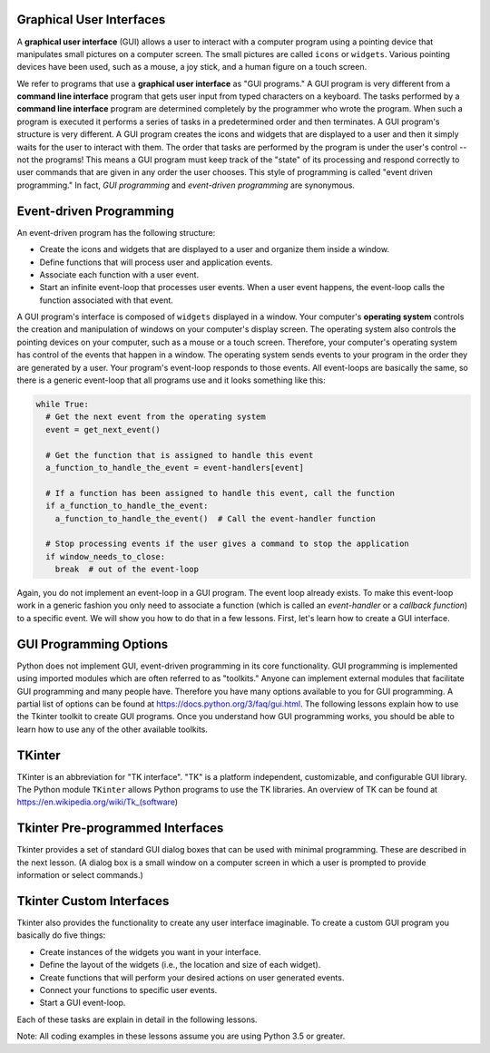 ..  Copyright (C)  Brad Miller, David Ranum, Jeffrey Elkner, Peter Wentworth, Allen B. Downey, Chris
    Meyers, and Dario Mitchell.  Permission is granted to copy, distribute
    and/or modify this document under the terms of the GNU Free Documentation
    License, Version 1.3 or any later version published by the Free Software
    Foundation; with Invariant Sections being Forward, Prefaces, and
    Contributor List, no Front-Cover Texts, and no Back-Cover Texts.  A copy of
    the license is included in the section entitled "GNU Free Documentation
    License".

.. qnum::
   :prefix: list-1-
   :start: 1

Graphical User Interfaces
=========================

A **graphical user interface** (GUI) allows a user
to interact with a computer program using a pointing device that manipulates
small pictures on a computer screen. The small pictures are called ``icons`` or
``widgets``. Various pointing devices have been used, such as a mouse, a joy stick,
and a human figure on a touch screen.

We refer to programs that use a **graphical user interface** as "GUI programs."
A GUI program is very different from a **command line interface** program
that gets user input from typed characters on a keyboard.
The tasks performed by a **command line interface** program
are determined completely by the programmer who wrote the program. When such a
program is executed it performs a series of tasks in a predetermined order and
then terminates. A GUI program's structure is very different. A GUI program
creates the icons and widgets that are displayed to a user and then it
simply waits for the user to interact with them. The order that tasks are
performed by the program is under the user's control -- not the programs!
This means a GUI program must keep track of the "state" of its processing
and respond correctly to user commands that are given in any order the user
chooses. This style of programming is called "event driven programming."
In fact, *GUI programming* and *event-driven programming* are synonymous.

Event-driven Programming
========================

An event-driven program has the following structure:

* Create the icons and widgets that are displayed to a user and organize
  them inside a window.
* Define functions that will process user and application events.
* Associate each function with a user event.
* Start an infinite event-loop that processes user events. When a user
  event happens, the event-loop calls the function associated with that
  event.

A GUI program's interface is composed of ``widgets`` displayed in a window.
Your computer's **operating system** controls the creation and manipulation
of windows on your computer's display screen. The operating system also
controls the pointing devices on your computer, such as a mouse or a touch
screen. Therefore, your computer's operating system has control of the events
that happen in a window. The operating system sends events to your program in
the order they are generated by a user. Your program's event-loop responds to
those events. All event-loops are basically the same, so there is a
generic event-loop that all programs use and it looks something like this:

.. code-block:: python

  while True:
    # Get the next event from the operating system
    event = get_next_event()

    # Get the function that is assigned to handle this event
    a_function_to_handle_the_event = event-handlers[event]

    # If a function has been assigned to handle this event, call the function
    if a_function_to_handle_the_event:
      a_function_to_handle_the_event()  # Call the event-handler function

    # Stop processing events if the user gives a command to stop the application
    if window_needs_to_close:
      break  # out of the event-loop

Again, you do not implement an event-loop in a GUI program. The event
loop already exists. To make this event-loop work in a generic fashion you
only need to associate a function (which is called an *event-handler* or
a *callback function*) to a specific event. We will show you how to do that
in a few lessons. First, let's learn how to create a GUI interface.

GUI Programming Options
=======================

Python does not implement GUI, event-driven programming in its core
functionality. GUI programming is implemented using imported modules which
are often referred to as "toolkits." Anyone can implement external modules
that facilitate GUI programming and many people have. Therefore you have
many options available to you for GUI programming. A partial list of options
can be found at https://docs.python.org/3/faq/gui.html. The following lessons
explain how to use the Tkinter toolkit to create GUI programs. Once you
understand how GUI programming works, you should be able to learn
how to use any of the other available toolkits.

TKinter
=======

TKinter is an abbreviation for "TK interface". "TK" is a platform independent,
customizable, and configurable GUI library. The Python module ``TKinter``
allows Python programs to use the TK libraries. An overview of TK can be
found at https://en.wikipedia.org/wiki/Tk_(software)

Tkinter Pre-programmed Interfaces
=================================

Tkinter provides a set of standard GUI dialog boxes that can be used with
minimal programming. These are described in the next lesson.
(A dialog box is a small window on a computer screen
in which a user is prompted to provide information or select commands.)

Tkinter Custom Interfaces
=========================

Tkinter also provides the functionality to create any user interface
imaginable. To create a custom GUI program you basically do five things:

* Create instances of the widgets you want in your interface.
* Define the layout of the widgets (i.e., the location and size of each widget).
* Create functions that will perform your desired actions on user generated events.
* Connect your functions to specific user events.
* Start a GUI event-loop.

Each of these tasks are explain in detail in the following lessons.

Note: All coding examples in these lessons assume you are using Python 3.5
or greater.

.. index:: graphical user interface, GUI, event-driven programming, event loop, event-handler, TKinter, dialog box


